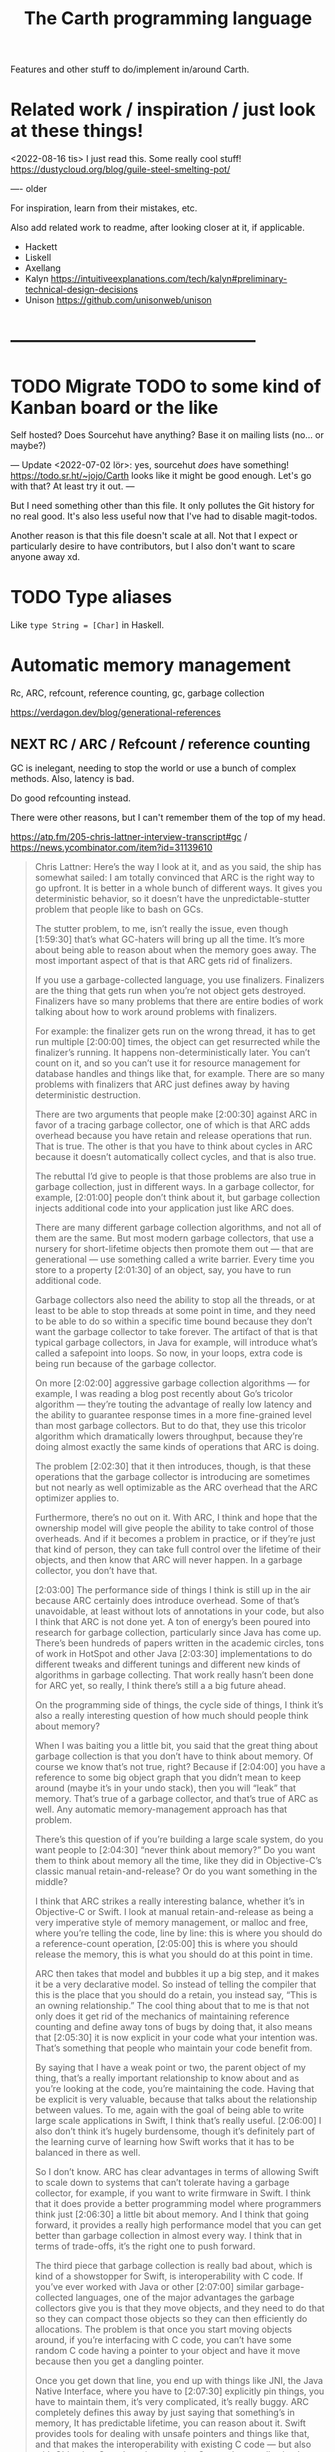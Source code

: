 #+TITLE: The Carth programming language

Features and other stuff to do/implement in/around Carth.

* Related work / inspiration / just look at these things!
<2022-08-16 tis> I just read this. Some really cool stuff! https://dustycloud.org/blog/guile-steel-smelting-pot/

----
older

For inspiration, learn from their mistakes, etc.
  
Also add related work to readme, after looking closer at it, if applicable.

- Hackett
- Liskell
- Axellang
- Kalyn
  https://intuitiveexplanations.com/tech/kalyn#preliminary-technical-design-decisions
- Unison
  https://github.com/unisonweb/unison
* ------------------------------------------
* TODO Migrate TODO to some kind of Kanban board or the like
Self hosted? Does Sourcehut have anything? Base it on mailing lists (no... or maybe?)

---
Update <2022-07-02 lör>:
yes, sourcehut /does/ have something! https://todo.sr.ht/~jojo/Carth
looks like it might be good enough. Let's go with that? At least try it out.
---

But I need something other than this file. It only pollutes the Git
history for no real good. It's also less useful now that I've had to
disable magit-todos.

Another reason is that this file doesn't scale at all. Not that I
expect or particularly desire to have contributors, but I also don't
want to scare anyone away xd.

* TODO Type aliases
  Like ~type String = [Char]~ in Haskell.
* Automatic memory management
Rc, ARC, refcount, reference counting, gc, garbage collection

https://verdagon.dev/blog/generational-references

** NEXT RC / ARC / Refcount / reference counting
GC is inelegant, needing to stop the world or use a bunch of complex
methods. Also, latency is bad.

Do good refcounting instead.

There were other reasons, but I can't remember them of the top of my
head.

https://atp.fm/205-chris-lattner-interview-transcript#gc /
https://news.ycombinator.com/item?id=31139610

#+BEGIN_QUOTE
Chris Lattner: Here’s the way I look at it, and as you said, the ship
has somewhat sailed: I am totally convinced that ARC is the right way
to go upfront. It is better in a whole bunch of different ways. It
gives you deterministic behavior, so it doesn’t have the
unpredictable-stutter problem that people like to bash on GCs.

The stutter problem, to me, isn’t really the issue, even though
[1:59:30] that’s what GC-haters will bring up all the time. It’s more
about being able to reason about when the memory goes away. The most
important aspect of that is that ARC gets rid of finalizers.

If you use a garbage-collected language, you use
finalizers. Finalizers are the thing that gets run when you’re not
object gets destroyed. Finalizers have so many problems that there are
entire bodies of work talking about how to work around problems with
finalizers.

For example: the finalizer gets run on the wrong thread, it has to get
run multiple [2:00:00] times, the object can get resurrected while the
finalizer’s running. It happens non-deterministically later. You can’t
count on it, and so you can’t use it for resource management for
database handles and things like that, for example. There are so many
problems with finalizers that ARC just defines away by having
deterministic destruction.

There are two arguments that people make [2:00:30] against ARC in
favor of a tracing garbage collector, one of which is that ARC adds
overhead because you have retain and release operations that run. That
is true. The other is that you have to think about cycles in ARC
because it doesn’t automatically collect cycles, and that is also
true.

The rebuttal I’d give to people is that those problems are also true
in garbage collection, just in different ways. In a garbage collector,
for example, [2:01:00] people don’t think about it, but garbage
collection injects additional code into your application just like ARC
does.

There are many different garbage collection algorithms, and not all of
them are the same. But most modern garbage collectors, that use a
nursery for short-lifetime objects then promote them out — that are
generational — use something called a write barrier. Every time you
store to a property [2:01:30] of an object, say, you have to run
additional code.

Garbage collectors also need the ability to stop all the threads, or
at least to be able to stop threads at some point in time, and they
need to be able to do so within a specific time bound because they
don’t want the garbage collector to take forever. The artifact of that
is that typical garbage collectors, in Java for example, will
introduce what’s called a safepoint into loops. So now, in your loops,
extra code is being run because of the garbage collector.

On more [2:02:00] aggressive garbage collection algorithms — for
example, I was reading a blog post recently about Go’s tricolor
algorithm — they’re touting the advantage of really low latency and
the ability to guarantee response times in a more fine-grained level
than most garbage collectors. But to do that, they use this tricolor
algorithm which dramatically lowers throughput, because they’re doing
almost exactly the same kinds of operations that ARC is doing.

The problem [2:02:30] that it then introduces, though, is that these
operations that the garbage collector is introducing are sometimes but
not nearly as well optimizable as the ARC overhead that the ARC
optimizer applies to.

Furthermore, there’s no out on it. With ARC, I think and hope that the
ownership model will give people the ability to take control of those
overheads. And if it becomes a problem in practice, or if they’re just
that kind of person, they can take full control over the lifetime of
their objects, and then know that ARC will never happen. In a garbage
collector, you don’t have that.

[2:03:00] The performance side of things I think is still up in the
air because ARC certainly does introduce overhead. Some of that’s
unavoidable, at least without lots of annotations in your code, but
also I think that ARC is not done yet. A ton of energy’s been poured
into research for garbage collection, particularly since Java has come
up. There’s been hundreds of papers written in the academic circles,
tons of work in HotSpot and other Java [2:03:30] implementations to do
different tweaks and different tunings and different new kinds of
algorithms in garbage collecting. That work really hasn’t been done
for ARC yet, so really, I think there’s still a a big future ahead.

On the programming side of things, the cycle side of things, I think
it’s also a really interesting question of how much should people
think about memory?

When I was baiting you a little bit, you said that the great thing
about garbage collection is that you don’t have to think about
memory. Of course we know that’s not true, right? Because if [2:04:00]
you have a reference to some big object graph that you didn’t mean to
keep around (maybe it’s in your undo stack), then you will “leak” that
memory. That’s true of a garbage collector, and that’s true of ARC as
well. Any automatic memory-management approach has that problem.

There’s this question of if you’re building a large scale system, do
you want people to [2:04:30] “never think about memory?” Do you want
them to think about memory all the time, like they did in
Objective-C’s classic manual retain-and-release? Or do you want
something in the middle?

I think that ARC strikes a really interesting balance, whether it’s in
Objective-C or Swift. I look at manual retain-and-release as being a
very imperative style of memory management, or malloc and free, where
you’re telling the code, line by line: this is where you should do a
reference-count operation, [2:05:00] this is where you should release
the memory, this is what you should do at this point in time.

ARC then takes that model and bubbles it up a big step, and it makes
it be a very declarative model. So instead of telling the compiler
that this is the place that you should do a retain, you instead say,
“This is an owning relationship.” The cool thing about that to me is
that not only does it get rid of the mechanics of maintaining
reference counting and define away tons of bugs by doing that, it also
means that [2:05:30] it is now explicit in your code what your
intention was. That’s something that people who maintain your code
benefit from.

By saying that I have a weak point or two, the parent object of my
thing, that’s a really important relationship to know about and as
you’re looking at the code, you’re maintaining the code. Having that
be explicit is very valuable, because that talks about the
relationship between values. To me, again with the goal of being able
to write large scale applications in Swift, I think that’s really
useful. [2:06:00] I also don’t think it’s hugely burdensome, though
it’s definitely part of the learning curve of learning how Swift works
that it has to be balanced in there as well.

So I don’t know. ARC has clear advantages in terms of allowing Swift
to scale down to systems that can’t tolerate having a garbage
collector, for example, if you want to write firmware in Swift. I
think that it does provide a better programming model where
programmers think just [2:06:30] a little bit about memory. And I
think that going forward, it provides a really high performance model
that you can get better than garbage collection in almost every way. I
think that in terms of trade-offs, it’s the right one to push forward.

The third piece that garbage collection is really bad about, which is
kind of a showstopper for Swift, is interoperability with C code. If
you’ve ever worked with Java or other [2:07:00] similar
garbage-collected languages, one of the major advantages the garbage
collectors give you is that they move objects, and they need to do
that so they can compact those objects so they can then efficiently do
allocations. The problem is that once you start moving objects around,
if you’re interfacing with C code, you can’t have some random C code
having a pointer to your object and have it move because then you get
a dangling pointer.

Once you get down that line, you end up with things like JNI, the Java
Native Interface, where you have to [2:07:30] explicitly pin things,
you have to maintain them, it’s very complicated, it’s really
buggy. ARC completely defines this away by just saying that
something’s in memory, It has predictable lifetime, you can reason
about it. Swift provides tools for dealing with unsafe pointers and
things like that, and that makes the interoperability with existing C
code — but also with Objective-C, and maybe someday C++ code — really
simple, really natural and really efficient. I think that’s a huge
advantage that ARC [2:08:00] provides that really would be impossible
to do with a garbage collector.

That’s my opinion. I think reasonable people disagree, obviously, but
it’s something that does come up now and then.
#+END_QUOTE

https://gankra.github.io/blah/deinitialize-me-maybe/

*Update <2022-07-31 sön>*

See another HN thread: https://news.ycombinator.com/item?id=32276580.
And a supposedly good paper on current state of high perf RC systems: https://users.cecs.anu.edu.au/~steveb/pubs/papers/lxr-pldi-2022.pdf.
(Low-Latency, High-Throughput Garbage Collection, Wenyu Zhao et al.).
"A paper I quite enjoyed on automatic reference counting for pure, immutable functional programming: https://arxiv.org/abs/1908.05647".
Also https://xnning.github.io/papers/perceus.pdf and https://www.microsoft.com/en-us/research/uploads/prod/2021/11/flreuse-tr-v1.pdf, about Perceus in Koka.

*Update <2022-08-29 mån>*
Another paper I had open:
[[https://arxiv.org/abs/1908.05647][Counting Immutable Beans:  Reference Counting Optimized for Purely Functional Programming]]
** INACTIVE Custom GC
Update <2022-08-03 ons>: I've uncancelled this.
Now I'm thinking that while GC will probably not be built into the language / the default allocation method,
we'll still probably want a separate Gc type for garbage collected pointers.
Sort of like how Rust has Rc as a standalone type, separate from the compiler itself.
Anyways, it would probably be fun to implement a GC!
So why not do it, when there's time?

Update <2022-05-24 tis>: I've actually changed my mind about
  refcounting. With some ownership analysys, which we'd need anyways
  for linear types, one could easily ommit most RC increments /
  decrements in the generated code. And predictable deinitialization +
  no GC latency is actually really valuable.

  Until we get linear types, and even then, we'll need some form of
  GC. Boehm's seems to be working well enough, but a conservative
  collector is not ideal, and I think it would be a fun project to
  write my own GC.

  There are many problems with refcounting: Generated llvm ir/asm gets
  polluted; While performance is more predictable, it's typically
  worse overall; Cycle breaking would either require using weak refs
  where appropriate, which would in turn require user input or an
  advanced implementation, or a periodic cycle breaker, which would be
  costly performance wise. So tracing GC is probably a good idea.

  GHC seems to prefer throughput over latency, so very long pauses are
  possible when you're working with a nontrial amount of data. "You're
  actually doing pretty well to have a 51ms pause time with over 200Mb
  of live data.".

  It could be interesting to add ways of controlling when GC happens
  so you can reduce spikes of latency. Haskell has ~performGC :: IO
  ()~ that does this. [[https://old.reddit.com/r/haskell/comments/6d891n/has_anyone_noticed_gc_pause_lag_in_haskell/di0vqb0/][Here is a gameboy]] who eliminates spikes at the
  cost of overall performance by calling ~performGC~ every frame.

  [[https://github.com/rust-lang/rfcs/blob/master/text/1598-generic_associated_types.md][Some inspiration here]].

  A tracing GC would be quite separate from the rest of the
  program. The only pollution would be calls to the allocator (not
  much different from the current sitch w malloc) and
  (de)registrations of local variables in Let forms (a total of two
  function calls per heap allocated variable).

  Implementing a tracing GC would be a fun challenge, and I'm sure it
  could be fun to try different algorithms etc.

  Look at
  - https://github.com/mkirchner/gc
  - https://youtu.be/FeLHo6tIgKI
  - http://www.cofault.com/2022/07/treadmill.html
* NEXT Namespacing, Ad-hoc polymorphism, compile time evaluation (, dependent types)
We need some kind of module system for namespacing.
The current (<2022-08-16 tis>) "module system" only pretends to be one,
and is really no better than C `#include` with `#pragma once` by default.
At minimum, I want what Rust has.
Simple, but competent enough for most purposes.
It solves the namespacing problem well, but not really anything more than that.

We also need ad-hoc polymorphism, aka. type classes / traits / interfaces / protocols / concepts.
Here, I thing Rust's trait system actually wouldn't be enough.
Some limitations in Rust:
- An `impl` affects only one type. No equivalent of multi-parameter type classes here.
  Of course, this makes type inference easier / better, but it comes with limitations.
- No higher kinded types, so no Functor, Monad, etc.
   With /GADTs/ I understand one can achieve something roughly equivalent, but it doesn't seem practical.
In Carth I'd want higher kinded types, multi-parameter type classes.
Multiple instances + implicits could be cool as well, though we'd have to handle the problems they cause.
Maybe multiple instances could be practical if we have a method of denoting that an instance is canonical,
and that an API only accepts the canonical instance.

Then there's compile time evaluation.
This one would on the one hand be *really* cool to have, but at the same time we could probably do without it.
It might work, and be fairly simple to implement with interpretation,
if we allow only a subset of the language to be interpreted in a comptime context,
and disallow certain kinds of values from surviving into the runtime context.
Later on, it could possibly synergise really well with on-demand compilation.
If so, the performance of comptime might improve drastically.

Comptime eval also directly bleeds into dependent types.
Maybe not the full thing, but enough to be really practical.
E.g. we could be generic over the lengths of fixed-size stack arrays, without having to make it a special case.

So these are things that we want.
And the thing is that there is a /lot/ of overlap!
A type class instance shares some similarities with modules.
What if they were the same thing?
Then you get ML-style modules (instances) & signatures (type class).
And aren't modules really similar to records actually?
One is a structure of values & functions that exists at comptime,
the other is a structure of values & functions that exists at runtime!

Of course, the overlap isn't total.
The different systems have different strengths.
Some stratification --
i.e. having essentially different languages & namespaces for modules, records, & instances --
is really not that horrible.
But it would be really /elegant/ if they were all first class citizens using the same language.
You could reuse the same abstraction in all contexts.
No need to e.g. add a separate, complex system to support closed type families --
just define a function that pattern matches on the type!

I want all of these things, and everytime I revisit any of them, I change my ming on what's the best course.

But right now (<2022-08-16 tis>), I'm feeling that starting out with compile time eval is the right approach.
Then we can attempt to implement modules on top of that.
If it works -- great, two birds with one stone!
If it doesn't -- ok, but we still have comptime eval!
That's great on its own.
And we can just attempt a Rust-style module system later instead.

** NEXT Compile time eval
comptime
Apparently known as /staged compilation/ or /staged programming/ in literature.

Two-Level Type Theory (2LTT) is also related, but I don't think it's anything we'd want.
I can't really grock the mathy definition of 2LTT, but as I understand, the gist of it is that your language is really 2 languages.
One language at the type layer, and one at the object layer.
But we want something more akin to partial evaluation of a single language.

Look at Zig's comptime.
- https://kristoff.it/blog/what-is-zig-comptime/

Start with interpreting a non-strict subset of Carth.
Like, don't even attempt to handle `extern`s to begin with.
But what about pointers?
Like, at runtime I'm imagining that well end up having multiple different pointer types.
Rc, Gc, Raw, etc.
But a high-level interpreter actually use the external Gc or whatever.

If we've already got on-demand compilation when attempting this, maybe skip straight to implementing comptime that way.

*** How to handle when types of match branches differ?
Consider something this:

#+BEGIN_SRC carth
(defun new-appropriately-sized-vec
       {_ n} []
       :of (Fun {a (len :of Nat)}
                []
                (if (< len 32) (SmallVec a) (BigVec a)))
       (if (< n 32)
           (small-vec/new n)
         (big-vec/new n)))
#+END_SRC

With dependent types, this should typecheck.
But the types of the branches of the ~if~ differ -- they depend on the comptime argument ~len~.
So how do we typecheck this?
I guess comptime typechecking would have to be deferred until application basically?
Like how code in a C++ template isn't typechecked until it's instantiated.

Maybe comptime function is it's own type.

** Type class instance resolution with records
I'm watching https://youtu.be/x3evzO8O9e8, and it got me thinking about how type class instances could be resolved in the case of constrains & polymorphism.
Consider something like
#+BEGIN_SRC haskell
sort   :: forall a. Ord a => [a] -> [a]
concat :: forall a. [[a]] -> [a]

foo :: forall a. Ord a => [[a]] -> [a]
foo xss = concat (sort xs)
#+END_SRC

~sort~ can figure out how to sort a ~[b]~ given an ~Ord b~.
~foo~ is aware of ~Ord a~.
But we're giving ~sort~ an ~[[a]]~!
How is that resolved in our system?
How would an ~instance Ord a => Ord [a]~ look in Carth with comptime records?
Maybe something like this.

#+BEGIN_SRC carth
(data Cmp Lt Eq Gt)

(record Ord [a] :of (Fun Type Type)
        [cmp (Fun [a a] Cmp)])

(defun ord-list [] ;; can omitt implicit param list. Params are implicitly available in env.
  
  ;; braces for implicit parameter list
  :of (forall [a] (Fun {(Ord a)} [] (Ord (List a))))
  
  ;; braces for constructing record
  { [cmp (fun [xs ys] (cmp-list xs ys))] }) ;; (Ord a) implicitly passed along to cmp-list

;; Can take an implicit param explicitly as well
(defun cmp-list {ord-a} [xs ys] :of (forall [a] (Fun {(Ord a)} [(List a) (List a)] Cmp))
  (match [(next xs) (next ys)]
    (case [(Some [x xs]) (Some [y ys])]
          (match (ord-a/cmp x y) ;; Resolve instance explicitly
            (case Eq (cmp-list xs ys))
            (case c c)))
    (case [(Some _) None] Gt)
    (case [None (Some _)] Lt)
    (case [None None] Eq)))

(extern cmp_int (Fun [Int Int] Cmp))

(def ord-int :of (Ord Int)
  { [cmp cmp_int] })
#+END_SRC

We'd probably have some sugar for modules & instances of course, just to make it a bit clearer.
Maybe only record values marked with some keyword like ~instance~ should be considered for resolution, for example.
But I think the core idea is sane.
The instance resolver is based on passing instance records as implicits.
And I suppost it should be able some basic implicit computations as well.
Like if we have exactly one ~(forall [a] (Fun [(Ord a)] (Ord (List a))))~ and one ~(Ord b)~ and we need a ~(Ord (List b))~,
then the resolver should be able to perform that application.
So the resolver looks at the types of variables & return types of functions, to see if there's anyone that matches.

** Older thoughts on the overlap of modules & type classes
When modules are more powerful, like in ML languages, there is suddenly quite a lot of overlap with traits / type classes.
Do we feature both?
Modules are more powerful in some ways, but less powerful in others.

If possible I'd like to have a single powerful solution that solves all the things that modules, OO classes, and Haskell type classes solve.

https://www.reddit.com/r/ProgrammingLanguages/comments/vqx19e/modules_overcoming_stockholm_and_duningkruger/
https://graydon2.dreamwidth.org/253769.html

https://arxiv.org/abs/1512.01895

https://www.youtube.com/watch?app=desktop&v=hIZxTQP1ifo

I was thinking, impl/instances already seem equivalent to modules in some ways.
A collection of functions, constants, & types.
Consider instances in Haskell.

Many module systems mostly only solve namespacing and compilation order. E.g. Rust's.

Differences:

1. an instance must, by definition, be an instance of a class.
   It cannot exist as a class-less module.

2. an instance is not named. E.g. functions are instead resolved via the class namespace.
   In Rust, there are multiple syntaxes, depending on context:

   let x = Add::add(1000, 300);
   let y = Add::<i32>::add(30, 7);
   let z: <i32 as Add>::Output = x + y;

Another thing to consider: what about multi-parameter type classes?
From haskell wiki: if a single-parameter type class is a set of types, then a multi-parameter type class is a relation between types.

-----------

Ok, I think I might be on to something.
This description starts out with Haskell's system, and change things from there.

- Typeclasses that can contain declaration of types, values, & functions.
- Instances that contain definitions for these types, values, & functions.
- Now, let's rename "instance" to module.
- A module may instance 1 or 0 classes.
- A module is generally bound to a name, except if it instances a class and is marked "canonical".
- A module is referred to either by name, or by a special form "canon".
  Something like "(canon Monoid Int)".
  (it should work for higher kinded types)

#+BEGIN_SRC carth
(sig Semigroup [a]
     (def sappend :of (Fun [a a] a)))

(sig Monoid [a] :where [[semi (Semigroup a)]]
     (defun mappend [a1 a2] :of (Fun [a a] a)
       (semi/sappend a1 a2))
     (def mempty :of a))
;; Actually, why have the modules in a :where, and not do it
;; more ML style:
(sig Monoid [a]
     (mod semi :of (Semigroup a))
     (defun mappend [a1 a2] :of (Fun [a a] a)
       (semi/sappend a1 a2))
     (def mempty :of a))
;; Starting to look more and more like normal ML modules...

(defun concat [xs]
  :of (for [a] :where [[mon (Monoid a)]]
           (Fun [(List a)] a))
  (foldl mon/mappend mon/mempty xs))

(def concat-result
  (concat @Int @@Int/monoid+
          (list 1 2 3)))

(sig Abs [a]
     (type Positive)
     (def abs :of (Fun [a] Positive)))

(sig Sqrt  [a] :where [[abs (canon Abs a)]]
     (def sqrt :of (Fun [a] abs/Positive)))
;; or alternatively
(sig Sqrt'  [a] :where [(canon Abs a)]
     (def sqrt :of (Fun [a] (canon Abs a)/Positive)))

(mod (canon Abs Int)
     (type Positive Nat)
     (defun abs [a]
       (to-nat (if (< a 0) (neg a) a))))

(import Abs/abs)
;; Now there is visible to the whole module an
;; `abs` of type (forall [a] :where [[m1 (canon Abs a)]] (Fun [a] m1/abs))

(mod (canon Sqrt Int)
     (defun sqrt [a]
       ;; Should be able to infer Abs instance for the
       ;; `abs`, from the applicand `a`
       (sqrt_nat (abs a))
       ;; but if it can't, or we want to be explicit
       (sqrt_nat (abs ))
       ))

(mod just-beans
     (data Bean SmallBean BigBean)
     (type Beans [Bean])
     (defun count-beans [beans]
       (sum (map (fun
                   (case SmallBean 1)
                   (case BigBean 2))
                 beans))))

(mod Int
     (mod semigroup+ :of (Semigroup Int)
          (defun sappend [x y] (+ x y)))
     (mod monoid+ :of (Monoid Int)
          (mod semi semigroup+)
          (defun  )))
#+END_SRC

* NEXT Benchmark, profile, optimize
  Check out
  https://ollef.github.io/blog/posts/speeding-up-sixty.html. Great
  tips!

* INACTIVE Module system
What syntax to 
  Postfix syntax for module paths? A bit like web-domains -
  "sub.main.top". E.g. "vector.collections.std".  Most relevant
  information floats to the left. Maybe a good idea, maybe
  not. Consider it.

  Look at ML modules.

See https://www.microsoft.com/en-us/research/publication/first-class-modules-for-haskell/
(First class modules for Haskell, Mark Shields & Simon Peyton Jones)

  
** INACTIVE Allow conflicting imports if unambiguous?
   I'm thinking something that would allow the following. It would be
   less annoying than having to qualify everything. Also, gotta think
   about how this relates to overloading à la C++.

   #+BEGIN_SRC carth
   (module Foo
           (data FooThing First Second)
           (define: isFirst
               (Fun FooThing Bool)
             (fun-match
               [First True]
               [Second False])))

   (module Bar
           (data BarThing First Second)
           (define: isFirst
               (Fun BarThing Bool)
             (fun-match
               [First True]
               [Second False])))

   ;; First, there should be no error for just importing modules with conflicting
   ;; defs. This is ok in Haskell, unless one of the conflicting defs is used.
   (import Foo)
   (import Bar)

   ;; Second, it should be allowed to use one of a set of conflicting defs if the
   ;; type makes it unambiguous....

   ;; either explicitly
   (define: x FooThing First)
   (define: y BarThing First)

   ;; or implicitly
   (define t (isFirst x))
   (define u (isFirst y))
   #+END_SRC

* INACTIVE Shrink std a bit, for a while
Big std => tons of stuff to fix when making changes in the syntax etc.
While we're still breaking things relatively often, keep std small.
Even trim it a little.
E.g. `<ooooo` is definitely not a must-have in std.
* INACTIVE Selfhost, Carth 2.0
*Update <2022-11-06 sön>*

Implementing Carth in itself right now just isn't much fun really.
I'm missing a bunch of features.
And I've also been thinking about the bootstrapping process.
I don't want us to require a ton of bootstrapping steps.
Preferarably, there should just be a couple.
Something like: haskell compiler -> selfhosted gen 1 -> selfhosted gen 2 -> selfhosted current.
But if I start writing the selfhosted compiler too early, I'll be stuck improving Carth in that still crappy version for a while.
I think I'd rather improve Carth a bit more before seriously writing the selfhosted compiler.

*Original*

At some point or another, we ought to selfhost.
This is a particularly good way of dogfeeding the language, as we have to use it to develop it.

Also, I'm actually falling out of love with Haskell just a tiny bit.
As soon as you want to add a tiny little effect, you have to rewrite *sooo* much code to use monadic combinators instead of just applying functions.

Then there are parts of the codebase that I figure might be better off rewritten from scratch.
I've learned some lessons.
Now, I'd want to encapsulate some types better, restricting how they may be constructed & desctructured etc.
And if we want to implement on-demand compilation -- which we do -- that would necessitate a really extensive rewrite anyways.

There are just a few features I'd like to have in place beforehand, like modules.
Just enough to make it something of a "real" language.
Then we can release 1.0-alpha, and start working on the selfhosted version as 2.0-alpha.

I like the idea of releasing the current state of the compiler as a 1.0, and then doing the rewrite as a 2.0.
We'd not be beholden to compatibility, and can change the language as we please.
(Not that we're avoiding breaking backwards compatibility currently, but whatever).
It will then also be fine if we want to develop the 1.0 language while we're still implementing 2.0.
It's fine if they diverge, since they're not exactly the same language anymore.

** Refactor type checker
  keywords: type checking, inferenc, inferrer

  I'm not completely happy with the typechecking. 4 module files
  (Check, Checked, Infer, Inferred) totalling over 900 SLOC. Also,
  ~solve~ is not just run once at the outermost level, visiting each
  constraint at most once. Because of nested ~let~ with polymorphism,
  we currently run ~solve~ nestedly, and in total, each constraint is
  likely visited more than once. This is ugly.

  See:
  - https://gilmi.me/blog/post/2021/04/06/giml-type-inference

Not specific to the refactor, but this talk on the type inference in Haskell is good:
https://youtu.be/x3evzO8O9e8

** Unify the different ASTs / IRs
  It's just kinda messy right now. Many files must be changed when
  touching just about any part of the AST representation. Also, takes
  up a lot of lines for not much apparent gain. Use some kind of
  attribute-tag to change the AST for different stages. Like:

  #+BEGIN_SRC haskell
  type Expr attr = Expr attr (Expr' attr)

  type ParsedExpr = Expr (Type, SrcPos)
  type CheckedExpr = Expr CheckedType
  #+END_SRC
** Query-based / on-demand compilation
  More or less a prerequisite to compile-time evaluation. Also enables
  good incremental compilation, and better IDE/LSP support.

  https://ollef.github.io/blog/posts/query-based-compilers.html

  paper: [[file:literature/build-systems-final.pdf][Build Systems à la Carte]]
** When parsing, split into each file/module into interface & implementation
What Benjamin Pierce calls "Separate development" in his ICFP presentation [[file:literature/modules-icfp.pdf][Advanced Module Systems (A Guide for the Perplexed)]] (p24).
In order to be able to compile modules independently, which would be very good if we could do, the modules can't be too strongly coupled.
Some languages solve this by having a separate file that defines the module's ~interface~.
I think OCaml does this with their ~.mli~ files.

If we go down the route of "comptime records as modules", a module interface would be equivalent to a record type, I think.

Consider a module that implements a type class.
The module type is a nominal record type.
In a module like this, one should maybe be able to leave out the type signatures, like in Haskell.
We thus have a depencency on that definition wherever it is.

If the module does not implement a type class, the record type is strutural.
In this case, one should be forced to include type signatures for all public members.
There are then no dependencies.

For a structurally typed module, we could pretty early on, like during
parsing, extract the signatures of all public members, and construct a
~module interface~ from that.

So the only step before monomorphisation that needs to be done sequentially would thus be to figure out interfaces for nominally typed modules?

... oh but this isn't true, is it?
If we have comptime eval, one would have to know the definition of a function in order to evaluate a function application in a type signature.
So actually scrap all of this. it's probabl not possible for us to employ this stratergy.

* ------------------------------------------
* ------- AWAIT SELFHOSTED CARTH 2.0 -------
* ------------------------------------------
* INACTIVE Term-rewriting / e-graph
optimization

egg / e-graphs looks cool.

https://github.com/bytecodealliance/rfcs/pull/27
* INACTIVE Make ~forall~ (or renamed ~for~) syntax sugar for Fun taking comptime implicits
Universal quantification is equivalent to a dependent function in Dependent Type Theory / Propositions as Types.
Given we implement comptime eval & passing implicits, we could then get rid of the special semantics of ~forall~, and simply implement it as a sugar for a dependent function.

I'm not sure what the syntax for implicits should be though.
Maybe coupled with a ~@~ sigil or ~:implicit~ keyword, interspersed with normal params.
~(Fun [@a b] ...)~
~(foo @a b)~
Or maybe in curly brackets, so it looks almost like two separate function calls.
~(Fun {a} [b] ...)~
~(foo {a} b)~

* INACTIVE Syntax sugar for unary application without parens
I'm thinking ~.foo .bar 3~, since it resembles a prefix version of ~(foo ∘ bar) 3~.

This would also serve as sugar for applying a curried function.
Since ~.foo bar~ is equivalent to ~(foo bar)~, ~(.const 123 456)~ is equivalent to ~((const 123) 456)~.

Alternatively, consider an infix ~$~.
~((foo (bar 123)) 456)~
~(.foo .bar 123 456)~
~(foo (bar 123) $ 456)~
* INACTIVE Variable defs actually could be allowed to recurse in certain cases
Something like
    (defvar X (+ 1 x))
is of course invalid, but a case like
    (defvar ones (box [1 (Some ones)]))
actually makes sense, and is easy to codegen.
We could choose to allow it, if we wish.

* INACTIVE Make Low a bit higher level. Maybe exchange for a Mid
In practice, we will unlikely have more backends than 2 or 3.
An abstraction for that few backends doesn't make that much sense to begin with,
and what's worse is that Low isn't even a very good abstraction for a C backend!

Say we use QBE as a backend.
In that case, the QBE Intermediate Language is our low level IR already --
it's a low-level IR abstracting multiple different machine targets.

I'm thinking we should exchange the LLVM IR-like Low for more of a C-- kind of deal.
Then we can even more easily generate C, and it will be much more readable.
And compiling a C-- to say LLVM IR ought not to be all that hard either really.
Of difficulty right between Lower and CompileLLVM I'd imagine, so about 1k lines.

If we were to add a third backend, say Risc-V ASM, the calculation today would be something like:
1.6k lines Lower + 3 * 800 lines codegen avg = 4000 lines total
compare this to a higher level IR, with a bit more work in some Compile* modules:
1.2k lines Lower + 3 * 1200 lines codegen avg = 4800 lines total
These numbers may well be quite a bit off, but my point is that it would likely not cost us more than a couple of thousand lines total.
2k lines for much more readable generated C? Yeah, sounds great!
* INACTIVE Add basic REPL
  Add a basic repl based on the JIT. Something very similar to
  http://www.stephendiehl.com/llvm/.

  Could maybe be the starting point for an on-demand architechture?
  Would probably require some memoization mechanism so that we don't
  unnecessarily check, monomorphise, and compile stuff we don't need
  to.
* INACTIVE Dump everythiong to Graphviz
  Particularly the pre-LLVM ASTs. They're very hard to read as text,
  but would probably fit really well as a graph. This could be useful
  both for debugging the compiler, as well as to debug compiled
  programs.
* INACTIVE Bidirectional type checking
I'm not fully convinced yet, but I believe we might want to use
bidirectional type checking instead of a unification based, HM-like
typechecker in Carth.

HM shares a few properties with bidirectional typechecking, like
implicit type abstraction / application, but it's not the same
thing. Proper bidirectional typechecking would give us an easy way to
do implicit numeric coercions for proper subtypes, afaik.

- https://lobste.rs/s/mhdvzh/appeal_bidirectional_type_checking
- https://www.haskellforall.com/2022/06/the-appeal-of-bidirectional-type.html
- Complete and Easy Bidirectional Typechecking for Higher-Rank Polymorphism, by Jana Dunfield & Neelakantan R. Krishnaswami
- Bidirectional Typing, by JANA DUNFIELD & NEEL KRISHNASWAMI
* INACTIVE Linear types
  Linear types would allow predictable performance and behaviour of
  e.g. IO tasks. Force a single manual file-close or
  buffer-flush. Force a single free for malloc.  Affine types would
  allow better performance.  E.g. pure, in-place modification of
  array.  If noone else points to it, value can be consumed and
  modified rather than cloned. Something like: ~fn push(mut v:
  Vec<i32>, x: i32) -> Vec<i32> { v.push(x); v }~ Implemented as maybe
  a wrapper, or an interface?  Maybe like in haskell with lolly
  operator?

  Things to consider: Linear arrow vs. `kind` approach or similar?

  Check out Idris Uniqueness types, Linear Haskell's linear arrows,
  and however Blodwen does it (linear arrows kind of I think).
* INACTIVE GADTs
* INACTIVE Typeclasses
  Need some kind of system like type classes for ad hoc
  polymorphism. Maybe Haskell style type classes, Agda style
  implicits, or Ocaml style modules. Not sure.

  "Type classes are functions from types to expressions"
  https://youtu.be/5QQdI3P7MdY?t=920. Interesting thought! Can we view
  type families the same way, but functions from types to types or
  smth? Maybe we can come up with more intuitive terminology.

  https://www.microsoft.com/en-us/research/wp-content/uploads/1994/04/classhask.pdf
  https://static.aminer.org/pdf/PDF/000/542/781/implementing_type_classes.pdf

** Agda style classes w implicit args
   https://downloads.haskell.org/~ghc/latest/docs/html/users_guide/glasgow_exts.html#implicit-parameters

   In Haskell, you can only have a single instance of a specific
   typeclass for a specific type. This doesn't always make
   sense. Consider Semigroup for Int. Both + and * make sense, but we
   can only have one unless we goof around with newtypes etc, and that
   kinda sucks.

   Consider an approach more like agda. That model is more lika basic
   Hindley-Milner + dictionsry passing, except the "typeclass"
   argument can be passed implicitly with the {} syntax! That seems
   really cool.

   I'm not sure how implicit arguments work though. Does the compiler
   just look at all available bindings and pick the first/only
   available variable of that type?

   https://agda.readthedocs.io/en/v2.5.2/language/implicit-arguments.html

   https://agda.readthedocs.io/en/v2.5.2/language/instance-arguments.html

   Or just do it kind of Haskell style, but give the instances names
   and allow multiple, overlapping instances, raisi g an error if the
   instance is ambiguous somehow.

   Problem with instances as implicit arguments:
   https://youtu.be/2EdQFCP5mZ8?t=1259.  We'd have to know exactly
   which instances exist for the same type, and from where they're
   imported and what scoping they'll have. That sucks. Another
   horrible thing: imagine creating a sorted list with one instance, and doing
   a sorted lookup with another (accidentally or not), you could an incorrect
   result with no error from the compiler!

   Maybe an alternative could be to have both ~primary~ and
   ~secondary~ instances, where the primary instances may not overlap
   or be orphaned, like Rust, but may be passed implicitly, while
   secondary instances may overlap and be orphaned, but must be
   "overriden"/passed explicitly.

   But that may also not work. For the following code,

   #+BEGIN_SRC haskell
   foo :: Foo a => a -> a
   foo = bar

   bar :: Foo a => a -> a
   bar = ...
   #+END_SRC

   consider that we call ~foo~ with an explicit secondary
   instance. What instance will ~bar~ be given? If we must pass
   secondary instances explicitly, it seems ~bar~ would get the
   primary instance, and ~foo~ and ~bar~ would be called with
   different instances. BAD!

   Probably last update for this section: [[https://old.reddit.com/r/haskell/comments/765ogm/multiple_type_class_instances_for_the_same_type/][this thread]] has convinced me
   that Haskell-/Rust-style typeclasses is the best idea.
** Alternative approach: allow multiple implementations of a trait, but only one canonical.
<2022-08-15 mån>

I see I've already considered something similar in the section above.

Maybe we could get a sort of best-of-both-worlds this way.
Consider two scenarios:

1. The "Compare" trait and a "Map" structure.

   We don't want to have to specify the comparator every time we call an API function of Map, so some kind of implicits are needed.
   It's also critical to the correctness of the Map that both "insert" and "lookup" are called with the same "Compare" instance.
   With plain implicit parameters, this can go wrong.
   A Map may be constructed in one module with (>) based Compare instance in the context.
   Then "lookup" is called on the Map in another module with a (<) based Compare instance in the context.
   No good.

   So for these functions, when a trait instance is passed implicitly, there must only exist one.

2. "Monoid" for lists

   In most contexts, ++ is the operator that makes the most sense for mappend for lists.
   However, in some cases we may desire another behaviour.
   For example, mappend could choose the longer of the two lists.
   In Haskell today, the solution is to newtype wrap the type and provide another instance for that newtype.
   This works, but is a bit inflexible.

   It would not be a problem if an alternative instance could optionally be provided.

My thoughts are only half formed, but I'm thinking that maybe we could have a system where only one canonical instance for a trait may exist,
and it may only be provided by the owner of the trait or the type -- no orphans.
But anyone may provide an alternative instance, and may explicitly override the "canonical" instance in a context using a special form like:
~(override myIntMulMonoid ...)~

Consider: we create an override context, overriding the Cmp instance.
In our existing code it may work fine, but what if we call some third party function, and in a future update they add logic to that function that depends on a specific Cmp instance?
Maybe this could be fixed by allowing one to specify in the function signature how a trait is to be resolved.
Like, you can choose to either always use the primary/canonical instance, or to primarily use the canonical instance, but use the overriden secondary instance if there is one.

* INACTIVE Higher kinded types
* INACTIVE Effect system
  tags: Algebraic effects
  
  Seems like it could be more elegant than monad transformers,
  although maybe not as fast?

  Effect fusion seems to make it faster?

  Read Wu, Schrijvers 2014, 2015, 2016. I think their papers basically
  present the concept of fused effects.

  github.com/fused-effects/fused-effects

  https://youtu.be/vfDazZfxlNs?t=1730

  ^ det makear sense. Bygg basically upp ett träd av den här datatype,
  och interpreta det med alla handlers. Varje handler kollar om det är
  dens variant, och isf kör effekten. För varje handler blir trädet
  simplare, och till sist är det bara Pure kvar.

  Naiv implementering ineffektiv. Bara tänk -- måste interpreta ett
  träd ist för att bara *göra* effekterna direkt!

  Man kan använda free monads för att bygga upp trädet, men detta är
  inte så effektivt.

  Grundidén med papret "fusion for free" är att man vill bara traversa
  trädet en gång, och inte en gång per effect handler.

  Med "fusion" verkar de syfta på funktionaliteten i GHC, att man kan
  fusionera ihop funktionsanrop av specifika mönster till mer
  effektiva varianter. E.g., ~map f . map g~ fusioneras till ~map (f
  . g)~. På liknande vis fusioneras ~fold handleState . build . fold
  handleReader~ till bara ~fold (handleState . handleReader)~. Kan vi
  lösa detta utan kompilatorstöd, eller är det kanske värt att lägga
  till?

  See the talk on polysemy, it's a good complement and alternative to
  the fused effects one. https://youtu.be/-dHFOjcK6pA.

  We need type-level lists or sets, and a way to implement Member on
  that thing. If tuple types could contain higher kinded types, I
  think we only need classes.

  See:
  - https://youtu.be/z8SI7WBtlcA, https://youtu.be/z8SI7WBtlcA?t=1433
  - Eff language
  - https://youtu.be/XAnFUwIaZB8
  - https://koka-lang.github.io/koka/doc/book.html#why-effects

** INACTIVE Memory allocation as an explicit effect
   In Rust, you can override the global memory allocator. Situational
   override is not really possible? I think either you use the global
   allocator, or you allocate with e.g. an arena explicitly.

   In Zig, all allocation is explicit, and you have to pass around
   whichever allocator you want the functions to use. Pro: easy to
   override allocation for an object or sub-program with e.g. an
   arena. Con: verbose, bothersome, less convenient.

   Maybe we could make heap allocations sort of semi-explicit in
   Carth, via an Effect system? Easy to override with e.g. arena
   allocator for specific functions, and not as inconvenient as
   Zig. Do-notation (or better? (like generalized application)) could
   make it fairly convenient, and there really is some usefulness to
   doing it. Would encourage keeping things on the stack whenever
   possible. But maybe it's too much inconvenience for a high-level
   lang? I mean, couldn't pretty much any closure actually heap
   allocate for the captures? Hmm.
  
* INACTIVE Type families / functional dependencies and multi-param classes / Dependent types
  I'm on the fence here, but the consensus seems to be that type
  families are better than fundeps. Also, it might be possible to
  avoid needing to implement Multi-parameter typeclasses if type
  families are available to compensate. Seems that would reduce
  ambiguities and mental overhead a bit.

  Neither type families or fundeps are necessary if we have dependent
  types, but that would likely bring difficulties of it's own.

  Type families in Haskell vs Dependent types in a pseudo-Haskell vs
  Dependent types in Agda:

** Sketch
   The wiki page is
   good. https://en.wikipedia.org/wiki/Type_family. Haskell wiki also
   has some interesting notes
   https://wiki.haskell.org/GHC/Type_families.

   https://en.wikipedia.org/wiki/Lambda_cube

   Does it complicate typechecking? It's not obvious to me how it
   would?

   In haskell, type families and data families are always
   open. Probably fine to keep it that way? Not sure the complexity of
   having both open and closed versions are worth it?

   Relations:
   - Function :: Value -> Value
   - Typeclass :: Type -> Values
   - Typefamily :: Type -> Type
   - Dependent type :: Value -> Type

   I don't love the names "family" and "class". Could we use something
   that makes more clear the relations above? Like "type function" or
   something? Although, I guess at least "class" wouldn't be so bad to
   keep, for familiarity reasons.

   Do we need data families as well? I'd prefer not to have to add
   them also. A little bit of inconvenience remaining is worth it if
   we can avoid a lot of complexity in the language.

   Observation: Type families are just type aliases, but we can
   pattern match on the input.

   Observation: A typeclass with associated types is basically an
   extension of normal typeclasses that makes it (Type -> (Type,
   Value)). Defining an associated type in an instance of a typeclass
   is basically a way of allowing one to add cases to the pattern
   matching after definition. Consider this:

   #+BEGIN_SRC carth
   (type (Foo a)
     (Match a
            (case Bar Int)
            (case Baz Bool)))
   #+END_SRC

   this is the same as

   #+BEGIN_SRC carth
   (class (Foo' a)
     (type (Foo a)))

   (instance (Foo' Bar)
     (type (Foo Bar) Int))

   (instance (Foo' Baz)
     (type (Foo Baz) Bool))
   #+END_SRC

   The difference being that with the typeclass version of
   typefamilies, cases/definitions can be separated from the
   declaration, and user modules can extend the type family by adding
   another instance.

   #+BEGIN_SRC carth
   ;; Warning: some pseudocode and unimplemented features

   ;; The different possible forms, which would be basically
   ;; equivalent. Each could be convenient, but not sure if
   ;; it's a good idea to implement all.

   ;; Single case

   ;; Alias form
   (type (Option a) (Maybe a))

   ;; <=> closed case form
   (type (Option a)
     (case (_) (Maybe a)))

   ;; <=> open case form
   (type (Option a))
   (type case (Option _) (Maybe a))

   ;; <=> class form
   (class (Foo a)
     (type Option))
   (class case (Foo a)
          (type Option (Maybe a)))


   ;; Multiple cases

   ;; Can't be described as alias
   ...

   ;; closed case form
   (type (Result ok err)
     (case (_ Unit) (Maybe ok))
     (case (_ _)    (Either err ok)))

   ;; <=> open case form
   ;;
   ;; Unlike value pattern matching, order shouldn't matter, as
   ;; we could be defining each case in a different
   ;; package. Some other algorithm for handling overlapping
   ;; instances would have to be used.
   (type (Result ok err))
   (type case (Result ok err)  (Either err ok))
   (type case (Result ok Unit) (Maybe ok))

   ;; <=> class form
   (class (Foo ok err)
     (type Result))
   (class case (Foo ok err)
          (type Result (Either err ok)))
   (class case (Foo ok Unit)
          (type Result (Maybe ok)))
   #+END_SRC

   Typeclass (Type, Values) vs Type family + normal typeclass:

   #+BEGIN_SRC carth
   ;; 1

   ;; should implicitly create namespace `Iter`, so it's `Iter/Item` and `Iter/next`
   (class (Iter it)
     (type Item)
     (: next (Fun it (Maybe [Item it]))))

   (class case (Iter (Array a))
          (type Item a)
          (define (next arr) ...))

   ;; 2
   ;; <=> (except for namespacing)

   (type (Iter-item it))
   (type case (Iter-item (Array a)) a)

   (class (Iter it)
     (: next (Fun it (Maybe [(Iter-item it) it]))))

   (class case (Iter (Array a))
          (define (next arr) ...))
   #+END_SRC

   And in real Haskell that compiles, for comparison:

   #+BEGIN_SRC haskell
   -- 1

   class Iter i where
       type Item i
       next :: i -> Maybe (Item i, i)

   instance Iter [a] where
       type Item [a] = a
       next = \case
           [] -> Nothing
           a : as -> Just (a, as)

   -- 2

   type family Item' i
   class Iter' i where
       next' :: i -> Maybe (Item' i, i)

   type instance Item' [a] = a
   instance Iter' [a] where
       next' = \case
           [] -> Nothing
           a : as -> Just (a, as)
   #+END_SRC

   https://blog.rust-lang.org/2021/02/11/Rust-1.50.0.html#a-niche-for-file-on-unix-platforms

** Type families, Haskell
   #+BEGIN_SRC haskell
   class Iter c where
       type Item c
       next :: c -> Maybe (Item c, c)

   nextList :: [a] -> Maybe (a, [a])
   nextList = \case
       [] -> Nothing
       a : as -> Just (a, as)

   instance Iter [a] where
       type Item [a] = a
       next = nextList
   #+END_SRC

** Dependent types, pseudo-Haskell
   #+BEGIN_SRC haskell
   class Iter c where
       item :: Type
       next :: c -> Maybe (item, c)

   nextList :: [a] -> Maybe (a, [a])
   nextList = \case
       [] -> Nothing
       a : as -> Just (a, as)

   instance Iter [a] where
       item = a
       next = nextList
   #+END_SRC

** Dependent types, Agda
   #+BEGIN_SRC agda2
   record Iter (C : Set) : Set1 where
     field
       item : Set
       next : C -> Maybe (item × C)

   nextList : {A : Set} -> List A -> Maybe (A × List A)
   nextList [] = nothing
   nextList (x ∷ xs) = just (x , xs)

   listIter : {A : Set} -> Iter (List A)
   listIter {a} = record
     { item = a
     ; next = nextList
     }
   #+END_SRC

* INACTIVE Language server protocol
  [[https://github.com/Microsoft/language-server-protocol]]
  [[https://internals.rust-lang.org/t/introducing-rust-language-server-source-release/4209]]

* Standard library (std, stdlib)
  Prefer somewhat big / wide stdlib. Small / bad standard library +
  good package manager => npm / cargo situation, where everything has
  sooo many dependencies. Having a dep is not bad per say, but when
  the numbers completely blow up, like in rust- and javascript-land,
  things can get messy. The best way to avoid this, I think, is having
  a standard library that has you covered for most common things.

  Examples of libraries in other ecosystems that should be part of the
  stdlib: `is-even` in JavaScript, `composition` in Haskell, `rand` in
  Rust.

  Go seems to have done this relatively well. Their stdlib has
  everything from JPEG codec, to a webserver. The stdlib shouldn't
  have everything though, as that will add a bunch of legacy cruft
  over time, like in Java. Would not be as much of a problem if we're
  not afraid of releasing new major versions removing deprecated
  stuff.

  Maybe separate stdlib into core and std. Core could be a smaller
  subset which is pretty much purely implemented in carth, so it's
  easy to use with interpreter and comptime. Conditional compilation
  to use efficient C/Rust versions normally.

** INACTIVE Lenses / Optics
https://www.tweag.io/blog/2022-05-05-existential-optics/
https://github.com/hablapps/DontFearTheProfunctorOptics
** INACTIVE Numbers, algebra, mathematics
   How to best structure the numeric typeclasses? ~Num~ in Haskell is
   a bit coarse. For example, you have to provide ~*~, which doesn't
   make much sense for ~Vec3~, so you can't give a proper instance for
   ~Vec3~ to get ~+~. Maybe [[https://hackage.haskell.org/package/numeric-prelude-0.4.3.3][numeric-prelude]] could be a good
   alternative to look at?

   [[https://typeclasses.com/featured/to-integral-sized][toIntegralSized]]
*** INACTIVE Division of integers should return Rational?
    Lossless etc. No truncation by accident. SBCL LISP does this I think?

    Consider type size and overflow though. Maybe only do this for
    arbitrary-sized Integer, and not for fixed-sized Int.
** INACTIVE Concurrency / parallelism primitives
   Mutex, semaphore, etc.

   Look at how Rust and Haskell do it.

   Also, look at the crate [[https://crates.io/crates/parking_lot][parking_lot]], which does replaces the
   standard Rust primitives with smarter ones. E.g. the mutex does a
   small number of spins first, to avoid expensive thread juggling by
   the OS when the critical section is very short, but resort to the
   usual process interrupts in case it goes on for longer, to avoid
   priority inversion which is a problem with spinlocks.
   https://matklad.github.io/2020/01/02/spinlocks-considered-harmful.html
   https://matklad.github.io/2020/01/04/mutexes-are-faster-than-spinlocks.html

   Lock Free Data Structures using STM in Haskell: https://www.microsoft.com/en-us/research/wp-content/uploads/2006/04/2006-flops.pdf

** INACTIVE Random number generation
   References:
   - [[https://arxiv.org/abs/1910.06437][It is high time we let go of the Mersenne Twister]]
** NEXT Some algorithms & data structures
  We need good collections & algs for sorting etc. if Carth is going
  to be of any use to anyone. Would also be a good way to add to the
  set of test-programs & find the worst pain points of current Carth.

  Many of these have implementations to look at and compare to on
  [[rosettacode.org]].

  This list is sort of off the top of my head, so some might not be
  good fits in a purely functional language. Look at some resource on
  persistend data structures as well.

  - Priority queue
  - Binary tree (2-3 tree better?)
  - B-tree (specifically 2-3 tree?)
  - Random number generator
  - bubble, insertion, selection sort
  - quicksort
* INACTIVE HTML documentation generation
  Like [[https://www.haskell.org/haddock/][haddock]] and [[https://www.haskell.org/haddock/][rustdoc]].
* INACTIVE Streamline learning the language
  Not that getting users is a primary concern, but if someone is
  indeed curious, I don't want them to be scared off by the process of
  getting started seeming complex.

  https://news.ycombinator.com/item?id=23347357
  https://www.hillelwayne.com/post/learning-a-language/
* INACTIVE Hygienic macros
* INACTIVE Destructors
  System to register a function as a destructor for a value, which can
  be used to destroy / close resources when the value is no longer
  used and garbage collection happens. It's not optimal that resources
  may stay open for quite a while after last usage, but it's better
  than *never* being closed.

  Example use case: We don't want to have to use linear types to
  manually destroy Lazy values when we're done with them, but we still
  need to make sure that their mutexes are destroyed at some point.

  https://www.hboehm.info/gc/finalization.html
* INACTIVE Boxing to allow for dynamic dispatch & dynamic linking
  Boxing vs monomorphization. Boxing results in smaller binary and
  dynamically-linkable interface, but results in slower code (but not
  necessarily always, and maybe not by much!).

  Dynamic dispatch: Like Box<dyn TRAIT> in Rust. Might be useful in
  places. Should not be that hard to implement -- just heap allocate a
  vtable, and populate it with all of the class functions. Might need
  to add wrappers so that the functions always accept the type by
  reference?  Or all args by reference? Unless we modify the compiler
  to *always* pass args by reference. In Rust, I suppose they defer
  the problem by only allowing one to call ~&self~ and optionally
  ~&mut self~ methods on a trait objects. Don't have to consider sizes
  if you can't even call ~self~ methods in the first place.

  Must consider how this interacts with monomorphization vs. boxing
  vs. value witness tables for static dispatch.b

  Read /Tristan Hume - A Tour of Metaprogramming Models for Generics/
  for an overview of how different languages implement
  generics. [[https://thume.ca/2019/07/14/a-tour-of-metaprogramming-models-for-generics/][online]], [[file:~/Syncthing/books/papers/Tristan Hume - A Tour of Metaprogramming Models for Generics.html][locally]].

  When compiling a library, especially a dynamically linked one, how
  do we allow the export of polymorphic functions? We can't really use
  monomorphization, as we can't predict which types there should be
  instantiations for. Boxing would solve this problem and result in a
  smaller binary, but the code would most likely be slower, and the
  FFI would become more complicated.

  Maybe monomorphize all package-internal code, and require boxing for
  all public-facing polymorphic functions? Could require some keyword
  or special form, like `boxed`, to make it clear when the FFI will be
  affected.

  <2021-06-21 mån>: Try implementing polymorphism w boxing (& dict
  passing). Mono may really not be all that great, and it's really not
  that elegant. Big code size, slow compile times, no HRT, etc. Look
  at my own old post.

  https://www.reddit.com/r/ProgrammingLanguages/comments/npn3cd/what_are_some_anti_features_in_a_language/

  "With that said, I agree that eager monomorphization is an error, in my book.

   In a sense, monomorphization is exactly like inlining
   (copy/pasting). It feels strange that compilers would have complex
   heuristics to determine when to inline, when not to, and even in
   recent releases when to outline and yet... they just monomorphize
   everything template/generic without pause."

  Maybe box by default, and box all external functions, but like
  inlining, do monomorphization of appropriate function instantiaitons
  heuristically.

  From Tristan's text, on Haskell's dictionary passing:

  "Another way of implementing dynamic interfaces than associating
   vtables with objects is to pass a table of the required function
   pointers along to generic functions that need them. This approach
   is in a way similar to constructing Go-style interface objects at
   the call site, just that the table is passed as a hidden argument
   instead of packaged into a bundle as one of the existing arguments.

   This approach is used by Haskell type classes although GHC has the
   ability to do a kind of monomorphization as an optimization through
   inlining and specialization."

  See [[https://www.youtube.com/watch?v=ctS8FzqcRug][Switf's approach with the Value Witness Table]]. Basically,
  instead of passing generic types as completely opaque boxes, pass
  them as more of a sort of trait object, with some bundles functions
  for allocating and copying the type on the stack etc. Otherwise we
  have to store everything on the heap, even primitive types?

  Above paragraph is slightly misleading. Tristan explains witness
  tables well:

  "Swift makes the interesting realization that by using dictionary
   passing and also putting the size of types and how to move, copy
   and free them into the tables, they can provide all the information
   required to work with any type in a uniform way without boxing
   them. This way Swift can implement generics without
   monomorphization and without allocating everything into a uniform
   representation!  They still pay the cost of all the dynamic lookups
   that all boxing-family implementations pay, but they save on the
   allocation, memory and cache-incoherency costs. The Swift compiler
   also has the ability to specialize (monomorphize) and inline
   generics within a module and across modules with functions
   annotated @inlinable to avoid these costs if it wants to,
   presumably using heuristics about how much it would bloat the code.

   This functionality also explains how Swift can implement ABI
   stability in a way that allows adding and rearranging fields in
   structs, although they provide a @frozen attribute to opt out of
   dynamic lookups for performance reasons."

  This sounds really good! Single definition generation without
  expensive boxing! Monomorphization as an optimization!

  Value Witness Table in Swift seems to contain:
  
  - Size
  - Alignment
  - Copy constructor
  - Move constructor
  - Destructor

  If this was rust, .clone() would be an explicit call and a move
  wouldn't call any constructor or destructor, so the only things
  contained would be:

  - Size
  - Alignment
  - Destructor (Drop)

  We don't even have Drop yet, so the WVT only has to contain the
  type's size and alignment. Not much of a table heh...

  We'll have to do some kind of dictionary passing for the classes
  Cast, Num, Bitwise, and Ord I think.

  So for a polymorphic function, generate a single function that takes
  a reference to the value, a VWT (size, alignment), and dictionaries
  for any class constraints. In the generated code, use the VWT to get
  the size for when we need to allocate memory for the type, or
  memcpy. I'm thinking we won't need to though, right? Since it's
  already on the stack since it's behind a reference, we don't need
  the size for ~alloca~, and we only do store/load after a gep when
  indexing into the type, right? And that will only be done in
  monomorphic functions I believe.

  We must have what Swift calls "Metadata Patterns" as well. Say we
  have ~(define: (twice a) (Fun a [a . a]) (car (id [a . a])))~. We
  only pass the VWT of ~a~ to ~twice~, but we must also pass the VWT
  of ~(Pair a a)~ to ~id~, as well as the offset of the second element
  of the pair to ~car~. The second VWT and the rest of the metadata
  about the datatype must be constructed at runtime. So for every
  parametric datatype, we must generate a function that takes a VWT
  for each datatype parameter, and returns a /type metadata/
  value. The type metadata, beyond the VWT of the datatype, must also
  contain the offsets of each struct member.

  Metadata pattern example in Swift:

  #+BEGIN_EXAMPLE
  metadata pattern for Pair<T>   
  - first: T
  - second: T
  - value witness table

  metadata for Pair<Bool>
  - T: Bool
  - first: offset 0
  - second: offset 1
  - value witness table

  metadata for Pair<Int>
  - T: Int
  - first: offset 0
  - second: offset 4
  - value witness table
  #+END_EXAMPLE

  Generic member access in Swift:

  - Example:
    #+BEGIN_SRC swift
    func getSecond<T>(_ pair: Pair<T>) -> T {
        return pair.second
    }
    #+END_SRC
    
  - Implementation:
    #+BEGIN_SRC c
    void getSecond(opaque *result, opaque *pair, type *T) {
        type *PairOfT = get_generic_metadata(&Pair_pattern, T);
        const opaque *second =
            (pair + PairOfT->fields[1]);
        T->vwt->copy_init(result, second, T);
        PairOfT->vwt->destroy(pair, PairOfT);
    }
    #+END_SRC

  More things to consider when HOF:s are involved! https://youtu.be/ctS8FzqcRug?t=776

  Consider the case of a HOF accepting a monomorphic function. Something like:

  #+BEGIN_SRC carth
  (define: (apply f a)
      (forall (a) (Fun (Fun a a)
                       a
                       a))
    (f a))
  #+END_SRC

  Apply is a higher order function, and the type of the parameter ~f~
  is polymorphic (not higher ranked though). Therefore, in the lowered
  ~apply~, the lowered type of ~f~ will be something like
 
      void (*)(opaque *ret, opaque *arg, void *ctxt)
      
  What if we now have a simple, monomorphic function like ~neg~, of
  higher type ~(Fun Int Int)~. In the high domain, ~(Fun Int Int)~ is
  compatible with ~(Fun a a)~, but in the low domain,
  
      Int (*)(Int arg, void *ctxt)
      
  is not compatible with
  
      void (*)(opaque *ret, opaque *arg, void *ctxt)

  We thus need to generate an abstracting wrapper around concrete
  functions when passing them to a function that takes a non-concrete
  function as argument.

  Swift uses the terminology "Abstraction Patterns". "One formal type,
  many lowered representations". "Introduce thunks to translate
  between representations". To pass a concrete function as an abstract
  argument, they use what they call a "re-abstraction thunk". "We need
  to re-abstract the closure value, to match the abstraciton pattern
  of the function parameter. We do this using a thunk".

  The method itself is very obvious.

  #+BEGIN_SRC c
  Int closure(Int a) {
      return a + 1;
  }

  void thunk(Int *ret, Int *arg, void *thunk_ctxt) {
      Int (*fn_invoke)(Int, void*) = thunk_ctxt->...;
      void *fn_context = thunk_ctxt->...;
      ,*ret = fn_invoke(*arg, fn_context);
  }
  void *thunk_ctxt =allocate(..., closure, NULL);

  apply(..., thunk, thunk_ctxt, ...);
  #+END_SRC

See:
- https://gankra.github.io/blah/swift-abi/
- https://developer.apple.com/videos/play/wwdc2022/110362/
  
* Pattern matching
** INACTIVE Var pattern syntax, comparison
  What if we did

  #+BEGIN_SRC carth
  (define (foo x pair)
    (match pair
      (case [x (let y)] (Some y))
      (case [_ _] None)))
  #+END_SRC

  instead of

  #+BEGIN_SRC carth
  (define (foo x pair)
    (match pair
      (case [x' y] (if (= x x')
                       (Some y)
                     None))))
  #+END_SRC
** INACTIVE Or-patterns
   Like in Rust. Very convenient.

   #+BEGIN_SRC rust
   match foo {
       (1, x) | (5, x) => x * 2,
       (_, y) => y,
   }
   #+END_SRC
** INACTIVE Active Patterns / Pseudo-patterns
   Like F# has. Something to
   consider. https://docs.microsoft.com/en-us/dotnet/fsharp/language-reference/active-patterns

   Could enable us to use pattern matching more?

   Haskell has something similar.
   See matching on the ~Seq~ type.
   
* INACTIVE Builtin parsing of C header files
  I think Zig has this, and in Rust you can use the external tool
  ~bindgen~ to generate Rust declarations for C headers ahead of time.

  I just think it would be nice to not need to manually translate
  header files to use external libraries like OpenGL or SDL or
  whatever.
* INACTIVE ~tail~ keyword AND/OR loop expression
For infinite recursion/loops, we optimize tail-recursion to loops atm.
But it's not obvious to the untrained eye when this will happen!

A ~tail~ keyword that simply causes a compiler error when a recursion can't be optimized would be good.
Sort of like Rust is considering the `become` keyword to work?

Another alternative / complement would be to add syntax in Carth for the ~Loop~ construct in our ~Low~ IR.
Sort of like Futhark's loops.
* INACTIVE Better unicode support
  Possibly using Rust's builtin stuff. Also possibly use some Zig library?

  Otherwise, this Suckless library seems quite nice: https://libs.suckless.org/libgrapheme/

  Very small! That's always a plus :)
* INACTIVE Borrow checking
Since I'll likely be adding linear types anyways, adding a borrow checker based on that might not be too difficult.
I'm not 100% I'll do it -- there's Carp or Rust or whatever if you prefer that.
I'm more into Rc/GC for this language actually.

But anywho, in case we ever want to add borrow checking, I'll collect some useful notes here.

Check out Polonius, the new borrow checker in Rust. https://youtu.be/H54VDCuT0J0

** TODO Dead code elimination of externs & wrappers
   We already do dead code elim almost by mistake in Monomorphize, but
   we still generate declarations and wrappers for all
   ~extern~:s. Getting rid of them would be nice.
   
* INACTIVE Compile-time evaluation
  Could be used at different steps of compilation, for different purposes.

  - Procedural macros :: Can do more advanced generation.
  - Derive :: Using a similar mechanism to procedural macros, generate
    typeclass instances.
  - Conditional compilation :: If we for example allow comptime
    expressions evaluating to syntax at top level, we could use a
    mechanic similar to procedural macros for conditional
    compilation. Just have an if-expression on some compiler-defined
    global variable specifying e.g. what the platform is.
  - Dependent types :: Instead of having function and type-function
    definitions exist in separate spaces, like in Haskell, we could
    use normal functions. Could also use normal values, instead of
    having to redefine them at the type level (like having to define
    peano numbers and use datakinds in haskell).
  - Optimization :: Compute stuff att compiletime that can be computed
    at compiletime. Could probably use a mechanism similar to the
    dependent types to evaluate glob vars at compile time.

  Look at how zig, agda, and rust does it.

  Zig doesn't have macros -- their comptime only happens somewhere
  around the typechecking step. I think their comptime is evaluated by
  interpreting some mid-level IR. https://www.youtube.com/watch?v=8MbREuiLQrM

  Rust has constfn. Interpreting Miri.

  Agda idk.
  
  Query-based / on-demand compilation would make things *much*
  simpler, I'm fairly sure. Maybe even a prerequisite.

  proc-macros + parsing + mutual recursion seems like it might be a
  little tricky to solve. What if a proc-macro calls another
  proc-macro defined later in the file? Need to parse everything, so
  we can parse everything. Chicken and egg problem. Using Haskell
  laziness and ~fix~ might work. But the proc-macros don't just need
  to be parsed, but also typechecked and interpreted... Seems like
  tons of monadic complexity might surface.

  Do we do something like the typechecker, finding references and
  constructing a topological order of recursion groups ahead of time?
  Maybe use some kind of continuation-mechanism to exit parsing as
  soon as a proc-macro application is encountered, allowing resumption
  as soon as it has been defined?

  What about this: (direct or indirect) references to self must be at
  the "same level", i.e. you can't use self to generate the syntax of
  self, but you can call self as a normal (mutually) recursive
  function.

  So basically, if when doing query based compilation (which is depth
  first), and we reach a parsetime/macro application of self while
  still parsing self (i.e. it's in a stack of symbols of currently
  being parsed defs or smth), we return an error.

  Or maybe do like the typechecker and gather macro refs ahead of
  time. Like traverse the tree, and within all ~(parsetime ...)~ (or
  whatever) blocks, gather all referenced names. Do this for the while
  graph of referenced names recursively. In the end, we have a graph
  of all names necessary to parse the entry definition. Make a
  topological order. Compile them (to interpretable AST) in order. If
  there are any cyclical groups, compilation error.
* Platformc & calling conventions
https://lobste.rs/s/zon0fi/time_i_tried_porting_zig_serenityos#c_w7ghy3 
"Remember: when in doubt, `clang -c -save-temps -emit-llvm test.c && llvm-dis test.bc && less test.ll`"
* INACTIVE Union types
  Like Typescript (I think, I'm not all that familiar with it). Could
  be nice for error handling, for example. That's one of the problems
  in Rust -- you have to use all these fancy crates or write a bunch
  of boilerplate just to allow a function to return two different
  types of errors.

  Java, where exceptions can be combined as a union, essentially:
  #+BEGIN_SRC java
  public Foo foo() throws SomeException, OtherException {
      bar(); // throws SomeException
      baz(); // throws OtherException
  }
  #+END_SRC

  and Rust, where you have to combine the different types somehow:
  #+BEGIN_SRC rust
  fn foo() -> Result<Foo, MyErr> {
      bar().map_err(MySomeErr)?;
      baz().map_err(MyOtherErr)?;
  }

  enum MyErr {
      MySomeErr(SomeErr),
      MyOtherErr(OtherErr)
  }
  #+END_SRC
* INACTIVE Have error messages quote section numbers for the spec
  when there is a spec.

  Would be nice, to have concrete documentation for what is ok and what is not.
* INACTIVE SoA record attribute
  https://blog.royalsloth.eu/posts/the-compiler-will-optimize-that-away/

  Convenient syntax for using SoA/AoS could be nice for lowe level
  stuff, or we might consider it too seldom an issue for a somewhat
  high-level languge like Carth.
* INACTIVE Recursion schemes
  Recursion schemes are functions that capture patterns of recursion,
  like fold and unfold. These 2 are simple to implement. Other
  schemes, less commonly used yet frequently applicable, like cata,
  could be implemented as well, but might require some built in
  support or smart "deriving".

  Look at https://hackage.haskell.org/package/recursion-schemes-5.2.2.1

  Maybe deriving functor and/or foldable could include this base
  functor thingy?
* INACTIVE Hoogle equivalent
  https://wiki.haskell.org/Hoogle
* INACTIVE Async I/O
  Zig seems to have a smart solution that doesn't require a separate
  `async` version of the standard library, unlike Rust with
  `async-std`.

  https://ziglang.org/download/0.6.0/release-notes.html#Async-IO

  Also look at how Haskell does it. It's probably smart.
* INACTIVE GPU targetable
  Either in Carth directly, or via a DSL or something. Some method of
  doing flattening and parallelisation like Futhark? Compile to OpenGL
  & Vulkan maybe.
* INACTIVE Property system
  I'm thinking of a system where you annotate functions in a source
  file with pre- and postconditions, which can then be checked in
  different modes depending on how much time you've got etc.

  - Proof-mode. Exchaustive checking of conditions. All possible
     inputs are generated, and the system checks that the precondition
     always implies the postcondition.
  - Test-mode. Statistical, random testing. Generate enough inputs
    such that the precondition is fulfilled for a statistically
    significant subset of the complete set of possible inputs.
  - Debug-mode. Functions are not tested ahead of time, instead
     assertions are inserted and checked at runtime.
  - Release-mode. Conditions are completely ignored.
* INACTIVE Documentation checker
  Like a typechecker-pass but for generated documentation. Verify that
  all links are alive, that examples compile and produce the expected
  output, etc.
* INACTIVE User defined integer types w/ custom ranges
Sort of like in Ada?

"overflowing -10..100"
"saturating 1..15"
It automatically implements arithmetic operators to saturate, overflow, or panic by default as specified.
The range is fit into the smallest integer that can fit it.
So "256..511" is stored un a u8, and the semantic 256 is represented as 0 in generated code.

When the int is cast, it is not bitwise cast.
Casting "256 :: 256..511" to u16 results in 256.
Look at Ada.

Also, niches in Rust is slightly similar.
In Rust, ~Option<NonZeroU8>~ fits in a single byte, because the ~None~ is stored in the ~0~.

